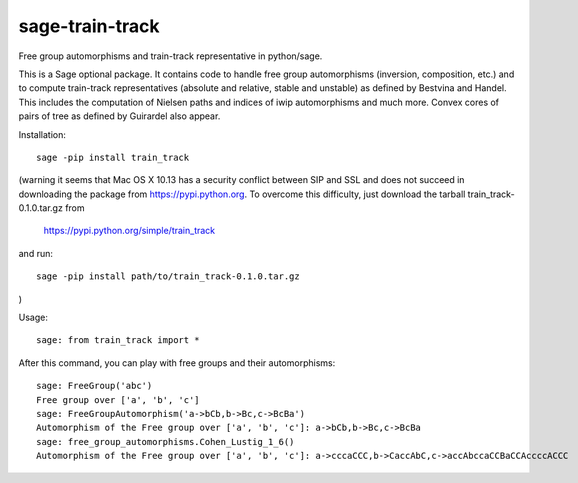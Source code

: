 sage-train-track
================

Free group automorphisms and train-track representative in python/sage. 

This is a Sage optional package. It contains code to handle free group
automorphisms (inversion, composition, etc.) and to compute
train-track representatives (absolute and relative, stable and
unstable) as defined by Bestvina and Handel. This includes the
computation of Nielsen paths and indices of iwip automorphisms and
much more. Convex cores of pairs of tree as defined by Guirardel also
appear.

Installation::

  sage -pip install train_track

(warning it seems that Mac OS X 10.13 has a security conflict between
SIP and SSL and does not succeed in downloading the package from
https://pypi.python.org. To overcome this difficulty, just download
the tarball train_track-0.1.0.tar.gz from

  https://pypi.python.org/simple/train_track

and run::

  sage -pip install path/to/train_track-0.1.0.tar.gz

)
  
Usage::

    sage: from train_track import *


After this command, you can play with free groups and their automorphisms::

    sage: FreeGroup('abc')
    Free group over ['a', 'b', 'c']
    sage: FreeGroupAutomorphism('a->bCb,b->Bc,c->BcBa')
    Automorphism of the Free group over ['a', 'b', 'c']: a->bCb,b->Bc,c->BcBa
    sage: free_group_automorphisms.Cohen_Lustig_1_6()
    Automorphism of the Free group over ['a', 'b', 'c']: a->cccaCCC,b->CaccAbC,c->accAbccaCCBaCCAccccACCC
